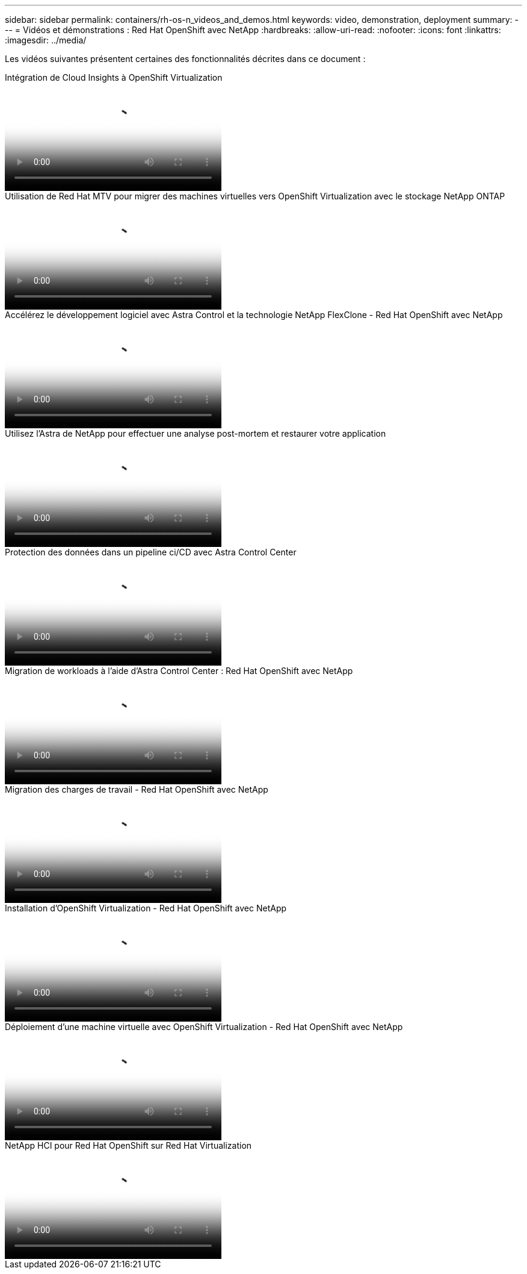 ---
sidebar: sidebar 
permalink: containers/rh-os-n_videos_and_demos.html 
keywords: video, demonstration, deployment 
summary:  
---
= Vidéos et démonstrations : Red Hat OpenShift avec NetApp
:hardbreaks:
:allow-uri-read: 
:nofooter: 
:icons: font
:linkattrs: 
:imagesdir: ../media/


[role="lead"]
Les vidéos suivantes présentent certaines des fonctionnalités décrites dans ce document :

.Intégration de Cloud Insights à OpenShift Virtualization
video::29ed6938-eeaf-4e70-ae7b-b15d011d75ff[panopto,width=360]
.Utilisation de Red Hat MTV pour migrer des machines virtuelles vers OpenShift Virtualization avec le stockage NetApp ONTAP
video::bac58645-dd75-4e92-b5fe-b12b015dc199[panopto,width=360]
.Accélérez le développement logiciel avec Astra Control et la technologie NetApp FlexClone - Red Hat OpenShift avec NetApp
video::26b7ea00-9eda-4864-80ab-b01200fa13ac[panopto,width=360]
.Utilisez l'Astra de NetApp pour effectuer une analyse post-mortem et restaurer votre application
video::3ae8eb53-eda3-410b-99e8-b01200fa30a8[panopto,width=360]
.Protection des données dans un pipeline ci/CD avec Astra Control Center
video::a6400379-52ff-4c8f-867f-b01200fa4a5e[panopto,width=360]
.Migration de workloads à l'aide d'Astra Control Center : Red Hat OpenShift avec NetApp
video::e397e023-5204-464d-ab00-b01200f9e6b5[panopto,width=360]
.Migration des charges de travail - Red Hat OpenShift avec NetApp
video::27773297-a80c-473c-ab41-b01200fa009a[panopto,width=360]
.Installation d'OpenShift Virtualization - Red Hat OpenShift avec NetApp
video::e589a8a3-ce82-4a0a-adb6-b01200f9b907[panopto,width=360]
.Déploiement d'une machine virtuelle avec OpenShift Virtualization - Red Hat OpenShift avec NetApp
video::8a29fa18-8643-499e-94c7-b01200f9ce11[panopto,width=360]
.NetApp HCI pour Red Hat OpenShift sur Red Hat Virtualization
video::13b32159-9ea3-4056-b285-b01200f0873a[panopto,width=360]